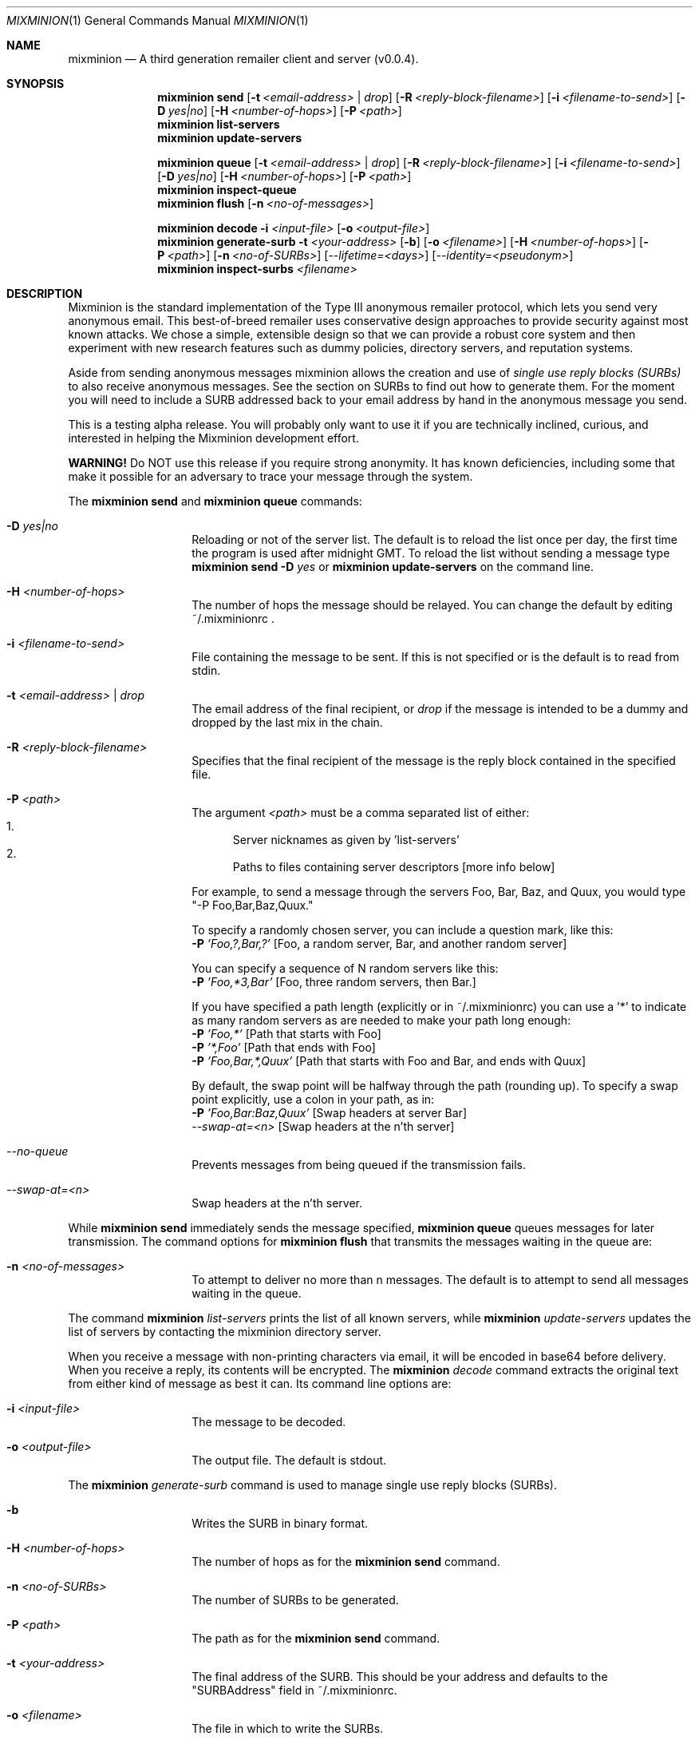 .\" "man mdoc.samples" for information on how to tag the document.
.\" Type nroff -mdoc mixminion.1 | less
.Dd August 18, 2003
.Dt MIXMINION 1 Anonymity
.Os GNU/Linux
.Sh NAME
.Nm mixminion
.Nd A third generation remailer client and server (v0.0.4).
.Sh SYNOPSIS
.Nm mixminion Cm send
.Op Fl t Ar <email-address> | Ar drop 
.Op Fl R Ar <reply-block-filename>
.Op Fl i Ar <filename-to-send>
.Op Fl D Ar yes|no
.Op Fl H Ar <number-of-hops> 
.Op Fl P Ar <path>
.Nm mixminion Cm list-servers 
.Nm mixminion Cm update-servers
.Pp
.Nm mixminion Cm queue
.Op Fl t Ar <email-address> | Ar drop
.Op Fl R Ar <reply-block-filename>
.Op Fl i Ar <filename-to-send>
.Op Fl D Ar yes|no
.Op Fl H Ar <number-of-hops> 
.Op Fl P Ar <path>
.Nm mixminion Cm inspect-queue 
.Nm mixminion Cm flush 
.Op Fl n Ar <no-of-messages> 
.Pp
.Nm mixminion Cm decode Fl i Ar <input-file> 
.Op Fl o Ar <output-file> 
.Nm mixminion Cm generate-surb Fl t Ar <your-address> 
.Op Fl b 
.Op Fl o Ar <filename>
.Op Fl H Ar <number-of-hops> 
.Op Fl P Ar <path>
.Op Fl n Ar <no-of-SURBs>
.Op Ar --lifetime=<days>
.Op Ar --identity=<pseudonym> 
.Nm mixminion Cm inspect-surbs Ar <filename> 
.Sh DESCRIPTION
Mixminion is the standard implementation of the Type III anonymous remailer
protocol, which lets you send very anonymous email.  This best-of-breed
remailer uses conservative design approaches to provide security against most
known attacks.  We chose a simple, extensible design so that we can provide a
robust core system and then experiment with new research features such as
dummy policies, directory servers, and reputation systems.
.Pp
Aside from sending anonymous messages mixminion allows the creation and
use of 
.Em single use reply blocks (SURBs)
to also receive anonymous messages. See the section on 
SURBs to find out how to generate them. For the moment you will need to 
include a SURB addressed back to your email address by hand in the anonymous 
message you send. 
.Pp
This is a testing alpha release.  You will probably only want to use it if
you are technically inclined, curious, and interested in helping the
Mixminion development effort.
.Pp
.Sy WARNING!  
Do NOT use this release if you require strong anonymity.  It has
known deficiencies, including some that make it possible for an adversary
to trace your message through the system.
.Pp
The 
.Nm mixminion Cm send 
and 
.Nm mixminion Cm queue
commands:
.Bl -hang -offset indent
.It Fl D Ar yes|no
Reloading or not of the server list. 
The default is to reload the list once per day, the first time the program 
is used after midnight GMT. To reload the list without sending a message type 
.Nm mixminion Cm send Fl D Ar yes
or
.Nm mixminion Cm update-servers
on the command line.
.It Fl H Ar <number-of-hops> 
The number of hops the message should be relayed.
You can change the default by editing ~/.mixminionrc .
.It Fl i Ar <filename-to-send>
File containing the message to be sent. If this is not specified 
or is the default is to read from stdin.
.It Fl t Ar <email-address> | Ar drop
The email address of the final recipient, or 
.Ar drop
if the message is intended to be a dummy and dropped by 
the last mix in the chain.
.It Fl R Ar <reply-block-filename>
Specifies that the final recipient of the message is the reply block 
contained in the specified file.
.It Fl P Ar <path>
The argument 
.Ar <path> 
must be a comma separated list of either:
.Bl -enum -compact           
.It 
Server nicknames as given by 'list-servers'
.It 
Paths to files containing server descriptors [more info below]
.El
.Pp   
For example, to send a message through the servers Foo, Bar, Baz, and
Quux, you would type "-P Foo,Bar,Baz,Quux."
.Pp
To specify a randomly chosen server, you can include a question mark,
like this:
.Bl -item -compact
.It
.Fl P Ar 'Foo,?,Bar,?'     
[Foo, a random server, Bar, and another random server]
.El
.Pp
You can specify a sequence of N random servers like this:
.Bl -item -compact
.It
.Fl P Ar 'Foo,*3,Bar'      
[Foo, three random servers, then Bar.]
.El
.Pp
If you have specified a path length (explicitly or in ~/.mixminionrc)
you can use a '*' to indicate as many random servers as are needed to
make your path long enough:
.Bl -item -compact
.It 
.Fl P Ar 'Foo,*'           
[Path that starts with Foo]
.It 
.Fl P Ar '*,Foo'           
[Path that ends with Foo]
.It 
.Fl P Ar 'Foo,Bar,*,Quux'  
[Path that starts with Foo and Bar, and ends with Quux]
.El
.Pp      
By default, the swap point will be halfway through the path 
(rounding up). To specify a swap point explicitly, use
a colon in your path, as in:
.Bl -item -compact
.It 
.Fl P Ar 'Foo,Bar:Baz,Quux'    
[Swap headers at server Bar]
.It 
.Ar --swap-at=<n>            
[Swap headers at the n'th server]
.El
.It Ar --no-queue
Prevents messages from being queued if the transmission fails.
.It Ar --swap-at=<n>
Swap headers at the n'th server.
.El
.Pp
While
.Nm mixminion Cm send 
immediately sends the message specified, 
.Nm mixminion Cm queue
queues messages for later transmission. The command options for 
.Nm mixminion Cm flush
that transmits the messages waiting in the queue are:
.Bl -hang -offset indent
.It Fl n Ar <no-of-messages>
To attempt to deliver no more than n messages. The default is to 
attempt to send all messages waiting in the queue.
.El
.Pp
The command
.Nm mixminion Ar list-servers
prints the list of all known servers, while
.Nm mixminion Ar update-servers
updates the list of servers by contacting the mixminion directory server.
.Pp
When you receive a message with non-printing characters via email, it
will be encoded in base64 before delivery.  When you receive a reply,
its contents will be encrypted.  The 
.Nm mixminion Ar decode
command extracts the original text from either kind of message as best it can.
Its command line options are:
.Bl -hang -offset indent
.It Fl i Ar <input-file>
The message to be decoded.
.It Fl o Ar <output-file>
The output file. The default is stdout.
.El
.Pp
The 
.Nm mixminion Ar generate-surb
command is used to manage single use reply blocks (SURBs).
.Bl -hang -offset indent
.It Fl b
Writes the SURB in binary format.
.It Fl H Ar <number-of-hops> 
The number of hops as for the 
.Nm mixminion Cm send
command.
.It Fl n Ar <no-of-SURBs>
The number of SURBs to be generated.
.It Fl P Ar <path>
The path as for the
.Nm mixminion Cm send
command.
.It Fl t Ar <your-address>
The final address of the SURB. This should be your address and defaults to 
the "SURBAddress" field in ~/.mixminionrc.
.It Fl o Ar <filename>
The file in which to write the SURBs.
.It Ar --lifetime=<days>
Number of days SURB is valid for.
.It Ar --identity=<pseudonym>
The pseudonym this SURB is attached to.
.El
.Pp
.Sy IMPORTANT: 
Mixminion reply blocks can only be used once!  (Thus,
SURB="Single Use Reply Block".)  The program will remember which
reply blocks it has used in the past, but if you give a single reply
block to 2 users, it will only work for one of them, once.
.Pp
As a convenience, if you have a file containing many reply blocks,
you can use it with '-R': the client will choose the first reply
block from the file which has not expired, and which you have not yet used.
.Pp
To inspect the reply blocks in a file, you can run:
.Nm mixminion Cm inspect-surbs Ar <filename>
.Sh ENVIRONMENT
The variable
.Ev http_proxy is used by mixminion to specify the address to use, 
in order to proxy HTTP connections. Its usage is
.Li export Ev http_proxy=http://proxy:3128/
.Sh FILES
The file 
.Pa ~/.mixminionrc 
contains configuration parameters for the mixminion client. 
.Sh EXAMPLES
To send a message:
.Bl -item -compact
.It 
.Nm mixminion Cm send Fl t Ar <email address> Fl i Ar <filename to send>
.It 
.Nm mixminion Cm send Fl t Ar <email address>            
to read from stdin.
.It 
.Nm mixminion Cm send Fl t Ar <email address> Fl i Ar -       
also reads from stdin.
.El
.Sh SEE ALSO
The instruction on how to use 
.Nm mixminion 
as a mix server are contained in the 
.Pa README.TXT
file, in the root directory of the mixminion distribution.
.Pp
More information about how mixminion works can be found in the technical paper
.Rs
.%A George Danezis
.%A Roger Dingledine
.%A Nick Mathewson
.%B Proceedings of the 2003 IEEE Symposium on Security and Privacy
.%D May 2003
.%T Mixminion: Design of a Type III Anonymous Remailer Protocol
.%O http://mixminion.net/minion-design.pdf
.Re
.Pp
The website of the mixminion project with up to date releases, and the 
client and server specifications is at 
.Em http://mixminion.net
.Sh AUTHORS
Original text by
.An Nick Mathewson Aq nickm@freehaven.net
.Pp
Man page by 
.An George Danezis Aq George.Danezis@cl.cam.ac.uk
.Sh BUGS
To report bugs, please use the Bugzilla pages at http://bugs.noreply.org.
For other correspondence, please email <nickm@freehaven.net>.
For help in debugging, please try to send a copy of:
.Bl -bullet -compact
.It
What command you were running
.It        
The complete error you got, including stack trace (if any)
.El
If your error occurred on a running server, please make a copy of your
log--it might be helpful.
